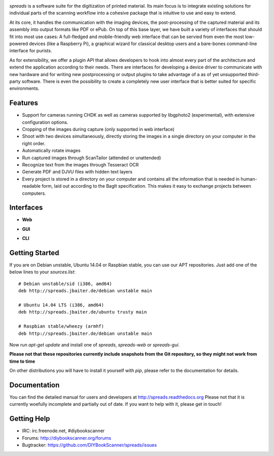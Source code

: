 .. image:: https://raw.github.com/jbaiter/spreads/master/doc/_static/logo.png

.. image:: https://secure.travis-ci.org/jbaiter/spreads.png
   :target: http://travis-ci.org/jbaiter/spreads
   :alt: Build status


*spreads* is a software suite for the digitization of printed material. Its
main focus is to integrate existing solutions for individual parts of the
scanning workflow into a cohesive package that is intuitive to use and easy to
extend.

At its core, it handles the communication with the imaging devices, the
post-processing of the captured material and its assembly into output formats
like PDF or ePub. On top of this base layer, we have built a variety of
interfaces that should fit into most use cases: A full-fledged and
mobile-friendly web interface that can be servied from even the most
low-powered devices (like a Raspberry Pi), a graphical wizard for classical
desktop users and a bare-bones command-line interface for purists.

As for extensibility, we offer a plugin API that allows developers to hook into
almost every part of the architecture and extend the application according to
their needs. There are interfaces for developing a device driver to communicate
with new hardware and for writing new postprocessing or output plugins to take
advantage of a as of yet unsupported third-party software. There is even the
possibility to create a completely new user interface that is better suited for
specific environments.

Features
--------
* Support for cameras running CHDK as well as cameras supported by libgphoto2
  (experimental), with extensive configuration options.
* Cropping of the images during capture (only supported in web interface)
* Shoot with two devices simultaneously, directly storing the images in a
  single directory on your computer in the right order.
* Automatically rotate images
* Run captured images through ScanTailor (attended or unattended)
* Recognize text from the images through Tesseract OCR
* Generate PDF and DJVU files with hidden text layers
* Every project is stored in a directory on your computer and contains all the
  information that is needed in human-readable form, laid out according to the
  BagIt specification. This makes it easy to exchange projects between
  computers.

Interfaces
----------

- **Web**

.. image:: http://i.imgur.com/ujchTcq.png
   :alt: web interface

  The interface with the most features. You have the choice between three
  modes: *scanner*, *processor* and *full*. The first is ideal for slim
  scanning workstations that just deal with the capturing of the images and
  little more. From it, you can transfer your scans either to an USB stick or
  another instance of spreads running in one of the other two modes (all from
  your browser!), where they will be post-processed. It is currently the only
  interface to support cropping during capture and on-the-fly changing of
  settings during capture.

- **GUI**

.. image:: http://i.imgur.com/jmijJhY.png
   :alt: graphical interface

  A graphical wizard that guides you through every step, from setting up the
  devices to postprocessing the images

- **CLI**
.. image:: http://i.imgur.com/wwcaP96.png
   :alt: command-line interface

  A text-only command-line interface that exposes each step as a subcommand.
  Ideal for controlling a scanner over SSH and for comand-line fetishists.


Getting Started
---------------

If you are on Debian unstable, Ubuntu 14.04 or Raspbian stable, you can use our
APT repositories. Just add one of the below lines to your `sources.list`::

    # Debian unstable/sid (i386, amd64)
    deb http://spreads.jbaiter.de/debian unstable main

    # Ubuntu 14.04 LTS (i386, amd64)
    deb http://spreads.jbaiter.de/ubuntu trusty main

    # Raspbian stable/wheezy (armhf)
    deb http://spreads.jbaiter.de/debian unstable main

Now run `apt-get update` and install one of `spreads`, `spreads-web` or
`spreads-gui`.

**Please not that these repositories currently include snapshots from the Git
repository, so they might not work from time to time**

On other distributions you will have to install it yourself with `pip`, please
refer to the documentation for details.

Documentation
-------------

You can find the detailed manual for users and developers at
http://spreads.readthedocs.org
Please not that it is currently woefully incomplete and partially out of date.
If you want to help with it, please get in touch!

Getting Help
------------

- IRC: irc.freenode.net, #diybookscanner
- Forums: http://diybookscanner.org/forums
- Bugtracker: https://github.com/DIYBookScanner/spreads/issues

